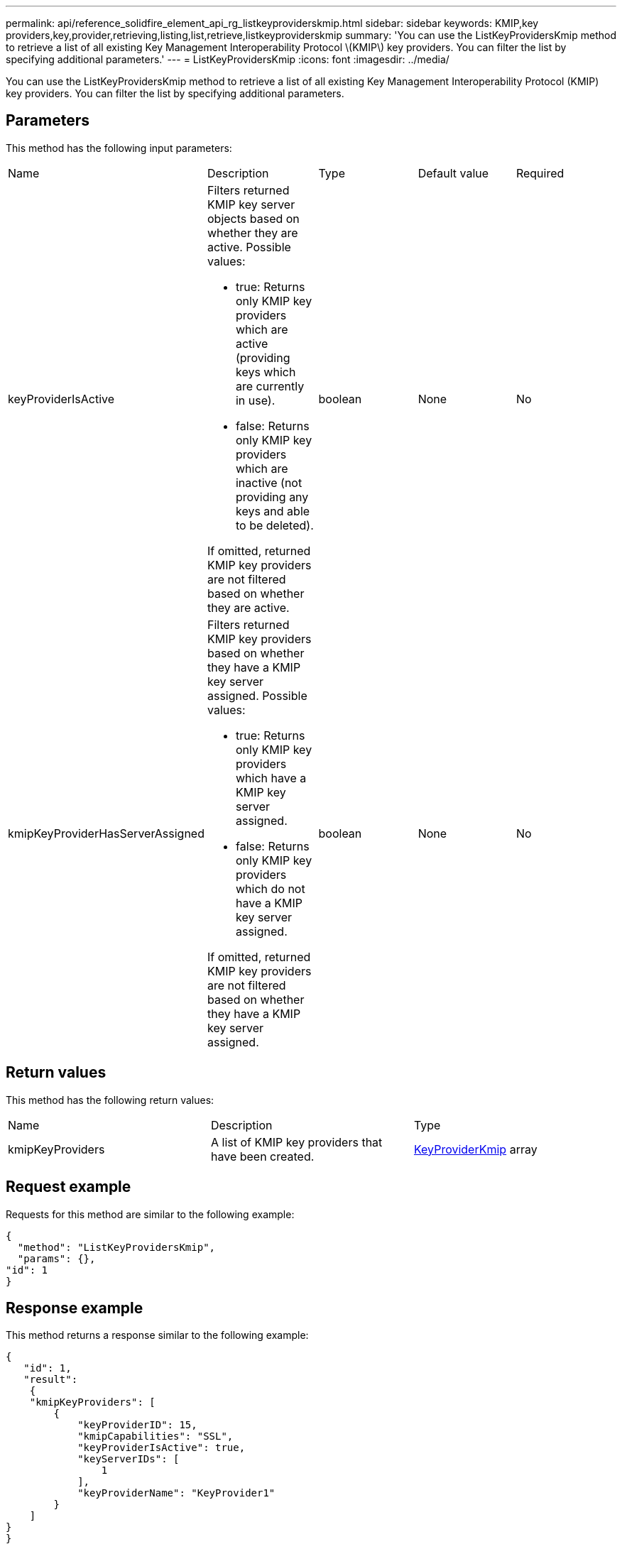---
permalink: api/reference_solidfire_element_api_rg_listkeyproviderskmip.html
sidebar: sidebar
keywords: KMIP,key providers,key,provider,retrieving,listing,list,retrieve,listkeyproviderskmip
summary: 'You can use the ListKeyProvidersKmip method to retrieve a list of all existing Key Management Interoperability Protocol \(KMIP\) key providers. You can filter the list by specifying additional parameters.'
---
= ListKeyProvidersKmip
:icons: font
:imagesdir: ../media/

[.lead]
You can use the ListKeyProvidersKmip method to retrieve a list of all existing Key Management Interoperability Protocol (KMIP) key providers. You can filter the list by specifying additional parameters.

== Parameters

This method has the following input parameters:

|===
| Name| Description| Type| Default value| Required
a|
keyProviderIsActive
a|
Filters returned KMIP key server objects based on whether they are active. Possible values:

* true: Returns only KMIP key providers which are active (providing keys which are currently in use).
* false: Returns only KMIP key providers which are inactive (not providing any keys and able to be deleted).

If omitted, returned KMIP key providers are not filtered based on whether they are active.
a|
boolean
a|
None
a|
No
a|
kmipKeyProviderHasServerAssigned
a|
Filters returned KMIP key providers based on whether they have a KMIP key server assigned. Possible values:

* true: Returns only KMIP key providers which have a KMIP key server assigned.
* false: Returns only KMIP key providers which do not have a KMIP key server assigned.

If omitted, returned KMIP key providers are not filtered based on whether they have a KMIP key server assigned.
a|
boolean
a|
None
a|
No
|===

== Return values

This method has the following return values:

|===
| Name| Description| Type
a|
kmipKeyProviders
a|
A list of KMIP key providers that have been created.
a|
link:reference_solidfire_element_api_rg_keyproviderkmip.md#[KeyProviderKmip] array
|===

== Request example

Requests for this method are similar to the following example:

----
{
  "method": "ListKeyProvidersKmip",
  "params": {},
"id": 1
}
----

== Response example

This method returns a response similar to the following example:

----
{
   "id": 1,
   "result":
    {
    "kmipKeyProviders": [
        {
            "keyProviderID": 15,
            "kmipCapabilities": "SSL",
            "keyProviderIsActive": true,
            "keyServerIDs": [
                1
            ],
            "keyProviderName": "KeyProvider1"
        }
    ]
}
}
----

== New since version

11.7
